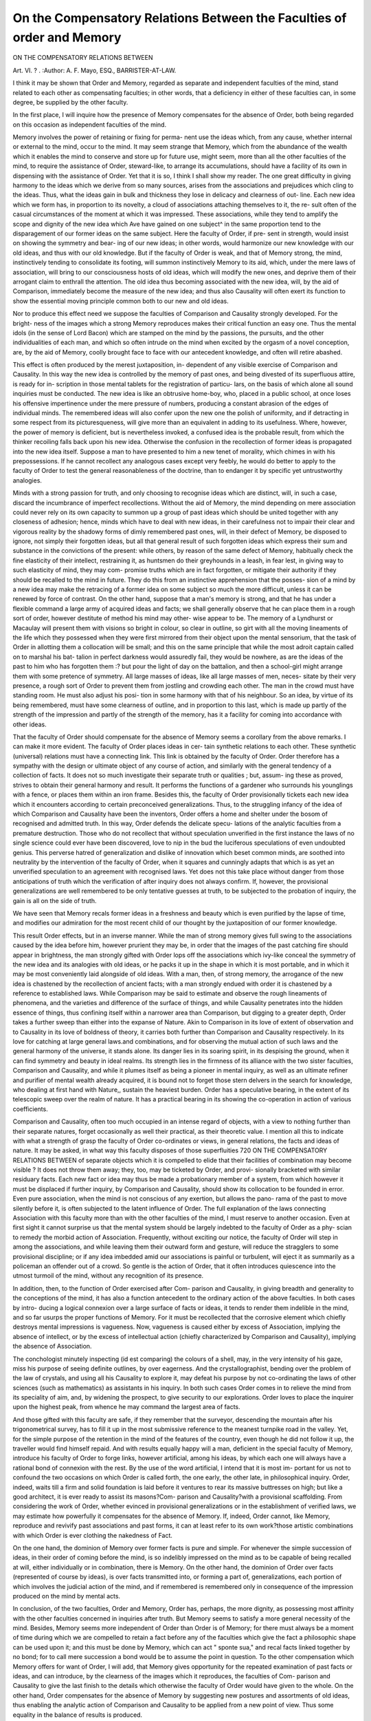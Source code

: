 On the Compensatory Relations Between the Faculties of order and Memory
=========================================================================

ON THE COMPENSATORY RELATIONS BETWEEN

Art. VI. ? .
:Author: A. F. Mayo, ESQ., BARRISTER-AT-LAW.

I think it may be shown that Order and Memory, regarded as
separate and independent faculties of the mind, stand related to
each other as compensating faculties; in other words, that a
deficiency in either of these faculties can, in some degree, be
supplied by the other faculty.

In the first place, I will inquire how the presence of Memory
compensates for the absence of Order, both being regarded on
this occasion as independent faculties of the mind.

Memory involves the power of retaining or fixing for perma-
nent use the ideas which, from any cause, whether internal or
external to the mind, occur to the mind. It may seem strange
that Memory, which from the abundance of the wealth which it
enables the mind to conserve and store up for future use, might
seem, more than all the other faculties of the mind, to require
the assistance of Order, steward-like, to arrange its accumulations,
should have a facility of its own in dispensing with the assistance
of Order. Yet that it is so, I think I shall show my reader.
The one great difficulty in giving harmony to the ideas which
we derive from so many sources, arises from the associations and
prejudices which cling to the ideas. Thus, what the ideas gain
in bulk and thickness they lose in delicacy and clearness of out-
line. Each new idea which we form has, in proportion to its
novelty, a cloud of associations attaching themselves to it, the re-
sult often of the casual circumstances of the moment at which it
was impressed. These associations, while they tend to amplify the
scope and dignity of the new idea which Ave have gained on one
subject^ in the same proportion tend to the disparagement of our
former ideas on the same subject. Here the faculty of Order, if pre-
sent in strength, would insist on showing the symmetry and bear-
ing of our new ideas; in other words, would harmonize our new
knowledge with our old ideas, and thus with our old knowledge.
But if the faculty of Order is weak, and that of Memory
strong, the mind, instinctively tending to consolidate its footing,
will summon instinctively Memory to its aid, which, under
the mere laws of association, will bring to our consciousness
hosts of old ideas, which will modify the new ones, and deprive
them of their arrogant claim to enthrall the attention.
The old idea thus becoming associated with the new idea,
will, by the aid of Comparison, immediately become the measure
of the new idea; and thus also Causality will often exert its
function to show the essential moving principle common both to
our new and old ideas.

Nor to produce this effect need we suppose the faculties of
Comparison and Causality strongly developed. For the bright-
ness of the images which a strong Memory reproduces makes
their critical function an easy one. Thus the mental idols (in
the sense of Lord Bacon) which are stamped on the mind by the
passions, the pursuits, and the other individualities of each man,
and which so often intrude on the mind when excited by the
orgasm of a novel conception, are, by the aid of Memory, coolly
brought face to face with our antecedent knowledge, and often
will retire abashed.

This effect is often produced by the merest juxtaposition, in-
dependent of any visible exercise of Comparison and Causality.
In this way the new idea is controlled by the memory of past
ones, and being divested of its superfluous attire, is ready for in-
scription in those mental tablets for the registration of particu-
lars, on the basis of which alone all sound inquiries must be
conducted. The new idea is like an obtrusive home-boy, who,
placed in a public school, at once loses his offensive impertinence
under the mere pressure of numbers, producing a constant
abrasion of the edges of individual minds. The remembered
ideas will also confer upon the new one the polish of uniformity,
and if detracting in some respect from its picturesqueness, will
give more than an equivalent in adding to its usefulness. Where,
however, the power of memory is deficient, but is nevertheless
invoked, a confused idea is the probable result, from which the
thinker recoiling falls back upon his new idea. Otherwise the
confusion in the recollection of former ideas is propagated into
the new idea itself. Suppose a man to have presented to him a
new tenet of morality, which chimes in with his prepossessions.
If he cannot recollect any analogous cases except very feebly, he
would do better to apply to the faculty of Order to test the
general reasonableness of the doctrine, than to endanger it by
specific yet untrustworthy analogies.

Minds with a strong passion for truth, and only choosing to
recognise ideas which are distinct, will, in such a case, discard
the incumbrance of imperfect recollections. Without the aid
of Memory, the mind depending on mere association could
never rely on its own capacity to summon up a group of past
ideas which should be united together with any closeness of
adhesion; hence, minds which have to deal with new ideas, in
their carefulness not to impair their clear and vigorous reality
by the shadowy forms of dimly remembered past ones, will, in
their defect of Memory, be disposed to ignore, not simply their
forgotten ideas, but all that general result of such forgotten
ideas which express their sum and substance in the convictions
of the present: while others, by reason of the same defect of
Memory, habitually check the fine elasticity of their intellect,
restraining it, as huntsmen do their greyhounds in a leash, in
fear lest, in giving way to such elasticity of mind, they may com-
promise truths which are in fact forgotten, or mitigate their
authority if they should be recalled to the mind in future.
They do this from an instinctive apprehension that the posses-
sion of a mind by a new idea may make the retracing of a
former idea on some subject so much the more difficult, unless
it can be renewed by force of contrast. On the other hand,
suppose that a man's memory is strong, and that he has under
a flexible command a large army of acquired ideas and facts;
we shall generally observe that he can place them in a rough
sort of order, however destitute of method his mind may other-
wise appear to be. The memory of a Lyndhurst or Macaulay
will present them with visions so bright in colour, so clear in
outline, so girt with all the moving lineaments of the life which
they possessed when they were first mirrored from their object
upon the mental sensorium, that the task of Order in allotting
them a collocation will be small; and this on the same principle
that while the most adroit captain called on to marshal his bat-
talion in perfect darkness would assuredly fail, they would be
nowhere, as are the ideas of the past to him who has forgotten
them :? but pour the light of day on the battalion, and then a
school-girl might arrange them with some pretence of symmetry.
All large masses of ideas, like all large masses of men, neces-
sitate by their very presence, a rough sort of Order to prevent
them from jostling and crowding each other. The man in the
crowd must have standing room. He must also adjust his posi-
tion in some harmony with that of his neighbour. So an idea,
by virtue of its being remembered, must have some clearness of
outline, and in proportion to this last, which is made up partly
of the strength of the impression and partly of the strength of
the memory, has it a facility for coming into accordance with
other ideas.

That the faculty of Order should compensate for the absence
of Memory seems a corollary from the above remarks. I can
make it more evident. The faculty of Order places ideas in cer-
tain synthetic relations to each other. These synthetic (universal)
relations must have a connecting link. This link is obtained by
the faculty of Order. Order therefore has a sympathy with the
design or ultimate object of any course of action, and similarly
with the general tendency of a collection of facts. It does not
so much investigate their separate truth or qualities ; but, assum-
ing these as proved, strives to obtain their general harmony and
result. It performs the functions of a gardener who surrounds
his younglings with a fence, or places them within an iron frame.
Besides this, the faculty of Order provisionally tickets each new
idea which it encounters according to certain preconceived
generalizations. Thus, to the struggling infancy of the idea of
which Comparison and Causality have been the inventors, Order
offers a home and shelter under the bosom of recognised and
admitted truth. In this way, Order defends the delicate specu-
lations of the analytic faculties from a premature destruction.
Those who do not recollect that without speculation unverified
in the first instance the laws of no single science could ever
have been discovered, love to nip in the bud the luciferous
speculations of even undoubted genius. This perverse hatred of
generalization and dislike of innovation which beset common
minds, are soothed into neutrality by the intervention of the
faculty of Order, when it squares and cunningly adapts that
which is as yet an unverified speculation to an agreement with
recognised laws. Yet does not this take place without danger
from those anticipations of truth which the verification of after
inquiry does not always confirm. If, however, the provisional
generalizations are well remembered to be only tentative guesses
at truth, to be subjected to the probation of inquiry, the gain is
all on the side of truth.

We have seen that Memory recals former ideas in a freshness
and beauty which is even purified by the lapse of time, and
modifies our admiration for the most recent child of our thought
by the juxtaposition of our former knowledge.

This result Order effects, but in an inverse manner. While
the man of strong memory gives full swing to the associations
caused by the idea before him, however prurient they may be,
in order that the images of the past catching fire should appear
in brightness, the man strongly gifted with Order lops off the
associations which ivy-like conceal the symmetry of the new
idea and its analogies with old ideas, or he packs it up in the
shape in which it is most portable, and in which it may be most
conveniently laid alongside of old ideas. With a man, then, of
strong memory, the arrogance of the new idea is chastened by
the recollection of ancient facts; with a man strongly endued
with order it is chastened by a reference to established laws.
While Comparison may be said to estimate and observe the
rough lineaments of phenomena, and the varieties and difference of
the surface of things, and while Causality penetrates into the hidden
essence of things, thus confining itself within a narrower area
than Comparison, but digging to a greater depth, Order takes
a further sweep than either into the expanse of Nature. Akin to
Comparison in its love of extent of observation and to Causality
in its love of boldness of theory, it carries both further than
Comparison and Causality respectively. In its love for catching
at large general laws.and combinations, and for observing the
mutual action of such laws and the general harmony of the
universe, it stands alone. Its danger lies in its soaring spirit,
in its despising the ground, when it can find symmetry and
beauty in ideal realms. Its strength lies in the firmness of its
alliance with the two sister faculties, Comparison and Causality,
and while it plumes itself as being a pioneer in mental inquiry,
as well as an ultimate refiner and purifier of mental wealth
already acquired, it is bound not to forget those stern delvers in
the search for knowledge, who dealing at first hand with Nature,,
sustain the heaviest burden. Order has a speculative bearing,
in the extent of its telescopic sweep over the realm of nature.
It has a practical bearing in its showing the co-operation in
action of various coefficients.

Comparison and Causality, often too much occupied in an
intense regard of objects, with a view to nothing further than
their separate natures, forget occasionally as well their practical,
as their theoretic value. I mention all this to indicate with
what a strength of grasp the faculty of Order co-ordinates or
views, in general relations, the facts and ideas of nature. It may
be asked, in what way this faculty disposes of those superfluities
720 ON THE COMPENSATORY RELATIONS BETWEEN
of separate objects which it is compelled to elide that their
facilities of combination may become visible ? It does not throw
them away; they, too, may be ticketed by Order, and provi-
sionally bracketed with similar residuary facts.
Each new fact or idea may thus be made a probationary
member of a system, from which however it must be displaced
if further inquiry, by Comparison and Causality, should show its
collocation to be founded in error. Even pure association, when
the mind is not conscious of any exertion, but allows the pano-
rama of the past to move silently before it, is often subjected to
the latent influence of Order. The full explanation of the laws
connecting Association with this faculty more than with the
other faculties of the mind, I must reserve to another occasion.
Even at first sight it cannot surprise us that the mental system
should be largely indebted to the faculty of Order as a phy-
scian to remedy the morbid action of Association. Frequently,
without exciting our notice, the faculty of Order will step in
among the associations, and while leaving them their outward
form and gesture, will reduce the stragglers to some provisional
discipline; or if any idea imbedded amid our associations is
painful or turbulent, will eject it as summarily as a policeman
an offender out of a crowd. So gentle is the action of Order,
that it often introduces quiescence into the utmost turmoil of
the mind, without any recognition of its presence.

In addition, then, to the function of Order exercised after Com-
parison and Causality, in giving breadth and generality to the
conceptions of the mind, it has also a function antecedent to the
ordinary action of the above faculties. In both cases by intro-
ducing a logical connexion over a large surface of facts or ideas,
it tends to render them indelible in the mind, and so far usurps
the proper functions of Memory. For it must be recollected that
the corrosive element which chiefly destroys mental impressions
is vagueness. Now, vagueness is caused either by excess of
Association, implying the absence of intellect, or by the excess of
intellectual action (chiefly characterized by Comparison and
Causality), implying the absence of Association.

The conchologist minutely inspecting (id est comparing)
the colours of a shell, may, in the very intensity of his gaze,
miss his purpose of seeing definite outlines, by over eagerness.
And the crystallographist, bending over the problem of the
law of crystals, and using all his Causality to explore it, may
defeat his purpose by not co-ordinating the laws of other sciences
(such as mathematics) as assistants in his inquiry. In both such
cases Order comes in to relieve the mind from its speciality of
aim, and, by widening the prospect, to give security to our
explorations. Order loves to place the inquirer upon the highest
peak, from whence he may command the largest area of facts.

And those gifted with this faculty are safe, if they remember that
the surveyor, descending the mountain after his trigonometrical
survey, has to fill it up in the most submissive reference to the
meanest turnpike road in the valley. Yet, for the simple purpose
of the retention in the mind of the features of the country, even
though he did not follow it up, the traveller would find himself
repaid. And with results equally happy will a man, deficient in
the special faculty of Memory, introduce his faculty of Order to
forge links, however artificial, among his ideas, by which each one
will always have a rational bond of connexion with the rest.
By the use of the word artificial, I intend that it is most im-
portant for us not to confound the two occasions on which Order
is called forth, the one early, the other late, in philosophical
inquiry. Order, indeed, waits till a firm and solid foundation is
laid before it ventures to rear its massive buttresses on high; but
like a good architect, it is ever ready to assist its masons?Com-
parison and Causality?with a provisional scaffolding. From
considering the work of Order, whether evinced in provisional
generalizations or in the establishment of verified laws, we may
estimate how powerfully it compensates for the absence of
Memory. If, indeed, Order cannot, like Memory, reproduce and
revivify past associations and past forms, it can at least refer to
its own work?those artistic combinations with which Order is
ever clothing the nakedness of Fact.

On the one hand, the dominion of Memory over former facts
is pure and simple. For whenever the simple succession of
ideas, in their order of coming before the mind, is so indelibly
impressed on the mind as to be capable of being recalled at will,
either individually or in combination, there is Memory. On the
other hand, the dominion of Order over facts (represented of
course by ideas), is over facts transmitted into, or forming a part
of, generalizations, each portion of which involves the judicial
action of the mind, and if remembered is remembered only in
consequence of the impression produced on the mind by mental
acts.

In conclusion, of the two faculties, Order and Memory, Order
has, perhaps, the more dignity, as possessing most affinity with
the other faculties concerned in inquiries after truth. But
Memory seems to satisfy a more general necessity of the mind.
Besides, Memory seems more independent of Order than Order
is of Memory; for there must always be a moment of time during
which we are compelled to retain a fact before any of the faculties
which give the fact a philosophic shape can be used upon it;
and this must be done by Memory, which can act " sponte sua,"
and recal facts linked together by no bond; for to call mere
succession a bond would be to assume the point in question. To
the other compensation which Memory offers for want of Order,
I will add, that Memory gives opportunity for the repeated
examination of past facts or ideas, and can introduce, by the
clearness of the images which it reproduces, the faculties of Com-
parison and Causality to give the last finish to the details which
otherwise the faculty of Order would have given to the whole.
On the other hand, Order compensates for the absence of Memory
by suggesting new postures and assortments of old ideas, thus
enabling the analytic action of Comparison and Causality to be
applied from a new point of view. Thus some equality in the
balance of results is produced.

Perhaps the majority of men would get on better if devoid of
the assistance of Order, than if devoid of the assistance of
Memory. For Order principally looks to large generalizations,
which, from the nature of the case must be few as compared with
the minute and practical details which, whether in speculation
or action, it is left for the mass of mankind to carry out, in
obedience to the expansive laws which genius discovers. For the
details of action and of thought, habit produces the same facilities
which, in large and expansive speculations, are achieved by a
sense of Order and of Harmony. And we may note another
divergence; that by the action of habit too prolonged men's
minds become dead and automatic, and that by the action of the
faculty of Order over-exercised the stability of the mind is im-
perilled by the vastness of the ideal landscape which it discloses.
To the mass of mankind Memory is of priceless importance.
For no extrinsic aid could supply the void and uncertainty
caused by the forgetfulness of particulars on which the safety of
action mainly rests. On the other hand, to the philosopher a
deficiency in his faculty of Order would be a far greater evil
than a deficiency in his faculty of Memory.

For in the establishment of large and fruitful generalizations,
the theory must long beforehand have been silently yet surely
maturing from a constant verification of its various steps by
reference to particular cases; and it is assumed that the processes
of the intellect do stereotype themselves on the mind with a
force which requires no assistance of Memory, which is chiefly
required for those ideas between which there is no link forged
by the intellect. Memory in general is chiefly applicable to those
innumerable chains of facts and of ideas, between which we can
discover no necessary connexion, but which we have to retain in
the mind in combination as if they were necessarily connected.
What particulars, therefore, the philosopher needs, his faculty
of Order would always point out, by description sufficient for him
whose knowledge Order has arranged in marked receptacles, to
which he may always refer. The whole of literature and science, as
stored in books, act in fact as Memory to a philosopher gifted
with the faculty of Order and who has duly exerted it. But if, on
the other hand, the philosopher is strong in the accumulations
which Memory heaps up of facts, but is deficient in the faculty of
Order, then indeed rich in the raw material of knowledge he
may be, but he will be skilless in that wisdom which can in-
spire dead matter with life and beauty; the diamonds may
glitter in the sand, but where will be the hand which can
arrange them in sparkling brilliancy around the coronet ?
